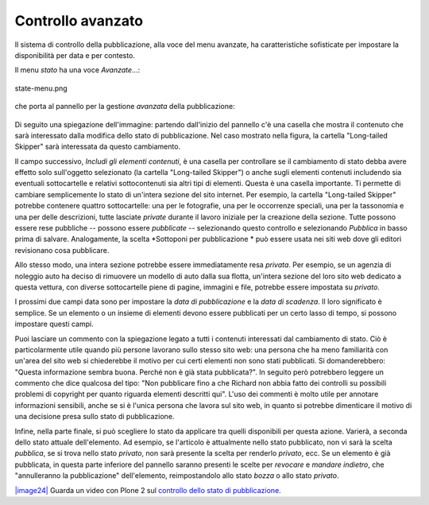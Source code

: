 Controllo avanzato
=====================

Il sistema di controllo della pubblicazione, alla voce del menu avanzate, ha caratteristiche 
sofisticate per impostare la disponibilità per data e per contesto.

Il menu *stato* ha una voce *Avanzate*...:

.. figure:: ../_static/statemenu.png
   :align: center
   :alt: state-menu.png

   state-menu.png

che porta al pannello per la gestione *avanzata* della pubblicazione:

.. figure:: ../_static/stateadvanced.png
   :align: center
   :alt: 

Di seguito una spiegazione dell'immagine: partendo dall'inizio del pannello c'è una
casella che mostra il contenuto che sarà interessato dalla modifica dello
stato di pubblicazione. Nel caso mostrato nella figura, la cartella "Long-tailed Skipper" sarà interessata
da questo cambiamento.

Il campo successivo, *Includi gli elementi contenuti*, è una casella per controllare se
il cambiamento di stato debba avere effetto solo sull'oggetto selezionato (la cartella
"Long-tailed Skipper") o anche sugli elementi contenuti includendo sia eventuali sottocartelle e relativi sottocontenuti sia
altri tipi di elementi. Questa è una casella importante. Ti permette di cambiare semplicemente lo stato
di un'intera sezione del sito internet. 
Per esempio, la cartella "Long-tailed Skipper" potrebbe contenere 
quattro sottocartelle: una per le fotografie, una per le occorrenze speciali, 
una per la tassonomia e una per delle descrizioni, tutte lasciate *private*
durante il lavoro iniziale per la creazione della sezione. Tutte
possono essere rese pubbliche -- possono essere *pubblicate* -- selezionando
questo controllo e selezionando *Pubblica* in basso prima di salvare.
Analogamente, la scelta *Sottoponi per pubblicazione * può essere usata nei siti web
dove gli editori revisionano cosa pubblicare.

Allo stesso modo, una intera sezione potrebbe essere immediatamente resa *privata*. Per
esempio, se un agenzia di noleggio auto ha deciso di rimuovere un modello di auto
dalla sua flotta, un'intera sezione del loro sito web dedicato a questa vettura, 
con diverse sottocartelle piene di pagine, immagini e file, potrebbe
essere impostata su *privato*.

I prossimi due campi data sono per impostare la *data di pubblicazione* e la *data di scadenza*.
Il loro significato è semplice. Se un elemento o un insieme di elementi devono essere pubblicati
per un certo lasso di tempo, si possono impostare questi campi.

Puoi lasciare un commento con la spiegazione legato a tutti i contenuti interessati dal
cambiamento di stato. Ciò è particolarmente utile quando più persone lavorano
sullo stesso sito web: una persona che ha meno familiarità con un'area del sito web si chiederebbe 
il motivo per cui certi elementi non sono stati pubblicati. Si domanderebbero: "Questa
informazione sembra buona. Perché non è già stata pubblicata?". In seguito però potrebbero leggere
un commento che dice qualcosa del tipo: "Non pubblicare fino a che Richard non abbia fatto dei controlli 
su possibili problemi di copyright per quanto riguarda elementi descritti qui". L'uso dei commenti
è molto utile per annotare informazioni sensibili, anche se si è l'unica
persona che lavora sul sito web, in quanto si potrebbe dimenticare il motivo di una
decisione presa sullo stato di pubblicazione.

Infine, nella parte finale, si può scegliere lo stato da applicare tra quelli disponibili per
questa azione. Varierà, a seconda dello stato attuale dell'elemento.
Ad esempio, se l'articolo è attualmente nello stato pubblicato, non vi
sarà la scelta *pubblica*, se si trova nello stato *privato*, 
non sarà presente la scelta per renderlo *privato*, ecc. Se un elemento è
già pubblicata, in questa parte inferiore del pannello saranno presenti le scelte
per *revocare* e *mandare indietro*, che "annulleranno la pubblicazione" dell'elemento, reimpostandolo
allo stato *bozza* o allo stato *privato*.

`|image24| <http://media.plone.org/LearnPlone/Publishing%20States.swf>`_
Guarda un video con Plone 2 sul `controllo dello stato di 
pubblicazione. <http://media.plone.org/LearnPlone/Publishing%20States.swf>`_

